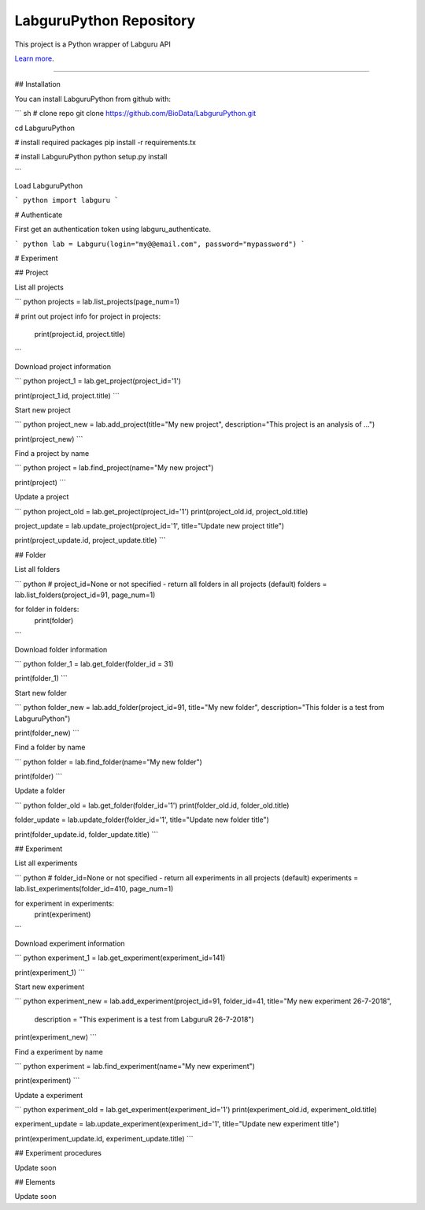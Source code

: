 LabguruPython Repository
========================

This project is a Python wrapper of Labguru API

`Learn more <https://my.labguru.com/api/docs/>`_.

---------------

## Installation

You can install LabguruPython from github with:


``` sh
# clone repo
git clone https://github.com/BioData/LabguruPython.git

cd LabguruPython

# install required packages
pip install -r requirements.tx

# install LabguruPython
python setup.py install

```

Load LabguruPython

``` python
import labguru
```

# Authenticate

First get an authentication token using labguru_authenticate.

``` python
lab = Labguru(login="my@@email.com", password="mypassword")
```

# Experiment

## Project

List all projects

``` python
projects = lab.list_projects(page_num=1)

# print out project info
for project in projects:
    print(project.id, project.title)
```

Download project information

``` python
project_1 = lab.get_project(project_id='1')

print(project_1.id, project.title)
```

Start new project

``` python
project_new = lab.add_project(title="My new project", description="This project is an analysis of ...")

print(project_new)
```

Find a project by name

``` python
project = lab.find_project(name="My new project")

print(project)
```

Update a project

``` python
project_old = lab.get_project(project_id='1')
print(project_old.id, project_old.title)

project_update = lab.update_project(project_id='1', title="Update new project title")

print(project_update.id, project_update.title)
```

## Folder

List all folders

``` python
# project_id=None or not specified - return all folders in all projects (default)
folders = lab.list_folders(project_id=91, page_num=1)

for folder in folders:
    print(folder)

```

Download folder information

``` python
folder_1 = lab.get_folder(folder_id = 31)

print(folder_1)
```

Start new folder

``` python
folder_new = lab.add_folder(project_id=91, title="My new folder", description="This folder is a test from LabguruPython")

print(folder_new)
```

Find a folder by name

``` python
folder = lab.find_folder(name="My new folder")

print(folder)
```

Update a folder

``` python
folder_old = lab.get_folder(folder_id='1')
print(folder_old.id, folder_old.title)

folder_update = lab.update_folder(folder_id='1', title="Update new folder title")

print(folder_update.id, folder_update.title)
```

## Experiment

List all experiments



``` python
# folder_id=None or not specified - return all experiments in all projects (default)
experiments = lab.list_experiments(folder_id=410, page_num=1)

for experiment in experiments:
    print(experiment)
```

Download experiment information

``` python
experiment_1 = lab.get_experiment(experiment_id=141)

print(experiment_1)
```

Start new experiment

``` python
experiment_new = lab.add_experiment(project_id=91, folder_id=41, title="My new experiment 26-7-2018", \
                                    description = "This experiment is a test from LabguruR  26-7-2018")
print(experiment_new)
```

Find a experiment by name

``` python
experiment = lab.find_experiment(name="My new experiment")

print(experiment)
```

Update a experiment

``` python
experiment_old = lab.get_experiment(experiment_id='1')
print(experiment_old.id, experiment_old.title)

experiment_update = lab.update_experiment(experiment_id='1', title="Update new experiment title")

print(experiment_update.id, experiment_update.title)
```

## Experiment procedures

Update soon

## Elements

Update soon
